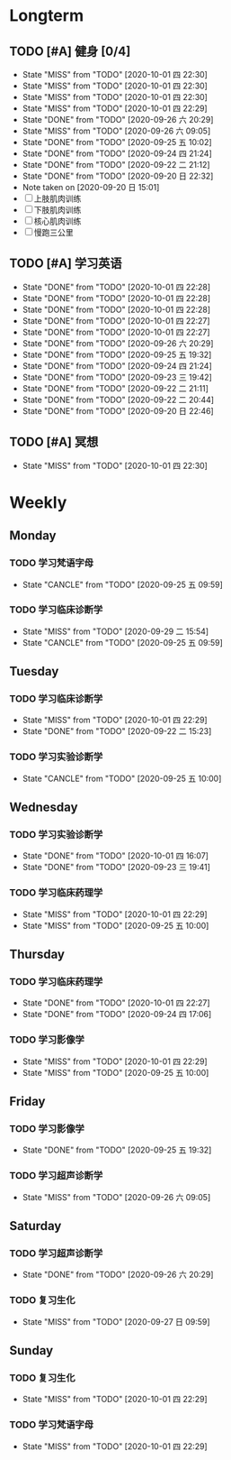 * Longterm
** TODO [#A]  健身 [0/4]
SCHEDULED: <2020-10-01 四 +1d>
:PROPERTIES:
:ID:       45f8fc0c-7301-4048-b117-dd4bd5065a91
:LAST_REPEAT: [2020-10-01 四 22:30]
:END:
- State "MISS"       from "TODO"       [2020-10-01 四 22:30]
- State "MISS"       from "TODO"       [2020-10-01 四 22:30]
- State "MISS"       from "TODO"       [2020-10-01 四 22:30]
- State "MISS"       from "TODO"       [2020-10-01 四 22:29]
- State "DONE"       from "TODO"       [2020-09-26 六 20:29]
- State "MISS"       from "TODO"       [2020-09-26 六 09:05]
- State "DONE"       from "TODO"       [2020-09-25 五 10:02]
- State "DONE"       from "TODO"       [2020-09-24 四 21:24]
- State "DONE"       from "TODO"       [2020-09-22 二 21:12]
- State "DONE"       from "TODO"       [2020-09-20 日 22:32]
- Note taken on [2020-09-20 日 15:01]
- [ ] 上肢肌肉训练
- [ ] 下肢肌肉训练
- [ ] 核心肌肉训练
- [ ] 慢跑三公里
** TODO [#A] 学习英语
SCHEDULED: <2020-10-02 六 +1d>
:PROPERTIES:
:LAST_REPEAT: [2020-10-01 四 22:28]
:END:

- State "DONE"       from "TODO"       [2020-10-01 四 22:28]
- State "DONE"       from "TODO"       [2020-10-01 四 22:28]
- State "DONE"       from "TODO"       [2020-10-01 四 22:28]
- State "DONE"       from "TODO"       [2020-10-01 四 22:27]
- State "DONE"       from "TODO"       [2020-10-01 四 22:27]
- State "DONE"       from "TODO"       [2020-09-26 六 20:29]
- State "DONE"       from "TODO"       [2020-09-25 五 19:32]
- State "DONE"       from "TODO"       [2020-09-24 四 21:24]
- State "DONE"       from "TODO"       [2020-09-23 三 19:42]
- State "DONE"       from "TODO"       [2020-09-22 二 21:11]
- State "DONE"       from "TODO"       [2020-09-22 二 20:44]
- State "DONE"       from "TODO"       [2020-09-20 日 22:46]
** TODO [#A] 冥想
SCHEDULED: <2020-09-30 三 +1d>
:PROPERTIES:
:LAST_REPEAT: [2020-10-01 四 22:30]
:END:
- State "MISS"       from "TODO"       [2020-10-01 四 22:30]
* Weekly
** Monday
*** TODO 学习梵语字母
SCHEDULED: <2020-10-05 一 +1w>
:PROPERTIES:
:LAST_REPEAT: [2020-09-29 二 15:54]
:END:

- State "CANCLE"     from "TODO"       [2020-09-25 五 09:59]
*** TODO 学习临床诊断学
SCHEDULED: <2020-10-05 一 +1w>
:PROPERTIES:
:LAST_REPEAT: [2020-09-29 二 15:54]
:END:
- State "MISS"       from "TODO"       [2020-09-29 二 15:54]
- State "CANCLE"     from "TODO"       [2020-09-25 五 09:59]
** Tuesday
*** TODO 学习临床诊断学
SCHEDULED: <2020-10-06 二 +1w>
:PROPERTIES:
:LAST_REPEAT: [2020-10-01 四 22:29]
:END:
- State "MISS"       from "TODO"       [2020-10-01 四 22:29]
- State "DONE"       from "TODO"       [2020-09-22 二 15:23]
*** TODO 学习实验诊断学
SCHEDULED: <2020-10-06 二 +1w>
:PROPERTIES:
:LAST_REPEAT: [2020-09-25 五 10:00]
:END:
- State "CANCLE"     from "TODO"       [2020-09-25 五 10:00]
** Wednesday 
*** TODO 学习实验诊断学
SCHEDULED: <2020-10-07 三 +1w>
:PROPERTIES:
:LAST_REPEAT: [2020-10-01 四 16:07]
:END:
- State "DONE"       from "TODO"       [2020-10-01 四 16:07]
- State "DONE"       from "TODO"       [2020-09-23 三 19:41]
*** TODO 学习临床药理学
SCHEDULED: <2020-10-07 三 +1w>
:PROPERTIES:
:LAST_REPEAT: [2020-10-01 四 22:29]
:END:
- State "MISS"       from "TODO"       [2020-10-01 四 22:29]
- State "MISS"       from "TODO"       [2020-09-25 五 10:00]
** Thursday
*** TODO 学习临床药理学
SCHEDULED: <2020-10-08 四 +1w>
:PROPERTIES:
:LAST_REPEAT: [2020-10-01 四 22:27]
:END:
- State "DONE"       from "TODO"       [2020-10-01 四 22:27]
- State "DONE"       from "TODO"       [2020-09-24 四 17:06]
*** TODO 学习影像学
SCHEDULED: <2020-10-08 四 +1w>
:PROPERTIES:
:LAST_REPEAT: [2020-10-01 四 22:29]
:END:
- State "MISS"       from "TODO"       [2020-10-01 四 22:29]
- State "MISS"       from "TODO"       [2020-09-25 五 10:00]
** Friday
*** TODO 学习影像学
SCHEDULED: <2020-10-02 五 +1w>
:PROPERTIES:
:LAST_REPEAT: [2020-09-25 五 19:32]
:END:
- State "DONE"       from "TODO"       [2020-09-25 五 19:32]
*** TODO 学习超声诊断学
SCHEDULED: <2020-10-02 五 +1w>
:PROPERTIES:
:LAST_REPEAT: [2020-09-26 六 09:05]
:END:
- State "MISS"       from "TODO"       [2020-09-26 六 09:05]
** Saturday
*** TODO 学习超声诊断学
SCHEDULED: <2020-10-03 六 +1w>
:PROPERTIES:
:LAST_REPEAT: [2020-09-26 六 20:29]
:END:
- State "DONE"       from "TODO"       [2020-09-26 六 20:29]
*** TODO 复习生化
SCHEDULED: <2020-10-03 六 +1w>
:PROPERTIES:
:LAST_REPEAT: [2020-09-27 日 09:59]
:END:
- State "MISS"       from "TODO"       [2020-09-27 日 09:59]
** Sunday
*** TODO 复习生化
SCHEDULED: <2020-10-04 日 +1w>
:PROPERTIES:
:LAST_REPEAT: [2020-10-01 四 22:29]
:END:
- State "MISS"       from "TODO"       [2020-10-01 四 22:29]
*** TODO 学习梵语字母
SCHEDULED: <2020-10-04 日 +1w>
:PROPERTIES:
:LAST_REPEAT: [2020-10-01 四 22:29]
:END:
- State "MISS"       from "TODO"       [2020-10-01 四 22:29]
